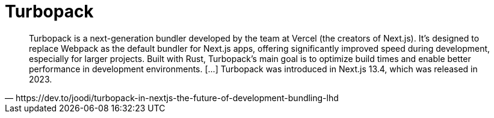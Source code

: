 = Turbopack

[,https://dev.to/joodi/turbopack-in-nextjs-the-future-of-development-bundling-lhd]
____
Turbopack is a next-generation bundler developed by the team at Vercel (the creators of Next.js). 
It’s designed to replace Webpack as the default bundler for Next.js apps, offering significantly improved speed during development, especially for larger projects. 
Built with Rust, Turbopack’s main goal is to optimize build times and enable better performance in development environments. [...]
Turbopack was introduced in Next.js 13.4, which was released in 2023.
____